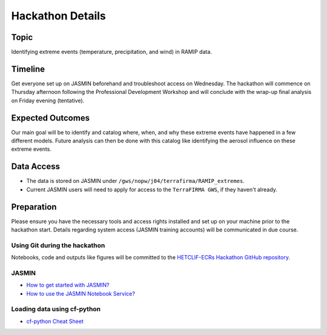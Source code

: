 .. _hackathon:

Hackathon Details
=================


Topic
---------------

Identifying extreme events (temperature, precipitation, and wind) in RAMIP data.

Timeline
--------

Get everyone set up on JASMIN beforehand and troubleshoot access on Wednesday. The hackathon will commence on Thursday afternoon following the Professional Development Workshop and will conclude with the wrap-up final analysis on Friday evening (tentative).

Expected Outcomes
-----------------

Our main goal will be to identify and catalog where, when, and why these extreme events have happened in a few different models. Future analysis can then be done with this catalog like identifying the aerosol influence on these extreme events.


Data Access
-----------

- The data is stored on JASMIN under ``/gws/nopw/j04/terrafirma/RAMIP_extremes``.
- Current JASMIN users will need to apply for access to the ``TerraFIRMA GWS``, if they haven't already.

Preparation
-----------

Please ensure you have the necessary tools and access rights installed and set up on your machine prior to the hackathon start. Details regarding system access (JASMIN training accounts) will be communicated in due course.

Using Git during the hackathon
~~~~~~~~~~~~~~~~~~~~~~~~~~~~~~

Notebooks, code and outputs like figures will be committed to the `HETCLIF-ECRs Hackathon GitHub repository <https://github.com/HETCLIF-ECRs/Hackathon>`_.

JASMIN
~~~~~~

- `How to get started with JASMIN?  <https://help.jasmin.ac.uk/docs/getting-started/get-started-with-jasmin/>`_
- `How to use the JASMIN Notebook Service?  <https://help.jasmin.ac.uk/docs/interactive-computing/jasmin-notebooks-service/>`_

Loading data using cf-python
~~~~~~~~~~~~~~~~~~~~~~~~~~~~

- `cf-python Cheat Sheet <https://ncas-cms.github.io/cf-python/cheat_sheet.html>`_